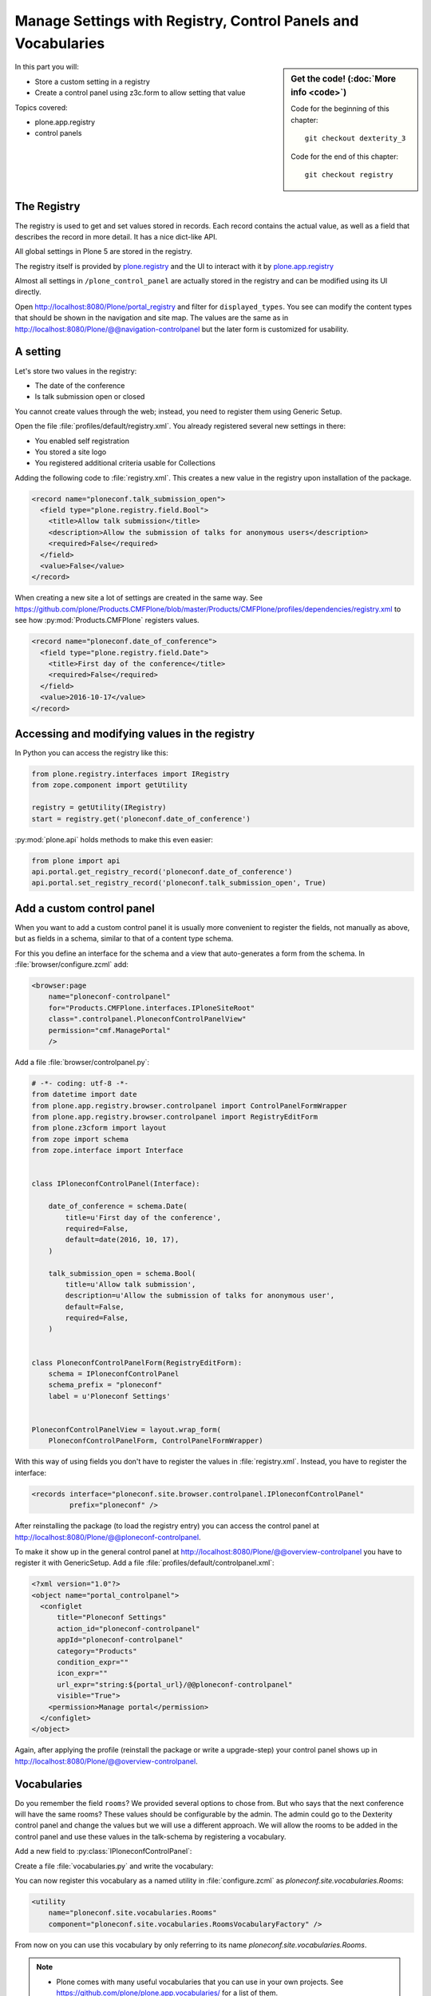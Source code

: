 .. _registry-label:

Manage Settings with Registry, Control Panels and Vocabularies
==============================================================

.. todo::

    * Add a Volto Controlpanel (in a later chapter?)
    * Add vocabularies for the fields ``audience`` and ``type_of_talk``


.. sidebar:: Get the code! (:doc:`More info <code>`)

   Code for the beginning of this chapter::

       git checkout dexterity_3

   Code for the end of this chapter::

        git checkout registry


In this part you will:

* Store a custom setting in a registry
* Create a control panel using z3c.form to allow setting that value


Topics covered:

* plone.app.registry
* control panels


The Registry
------------

The registry is used to get and set values stored in records. Each record contains the actual value, as well as a field that describes the record in more detail. It has a nice dict-like API.

All global settings in Plone 5 are stored in the registry.

The registry itself is provided by `plone.registry <https://pypi.org/project/plone.registry>`_ and the UI to interact with it by `plone.app.registry <https://pypi.org/project/plone.app.registry>`_

Almost all settings in ``/plone_control_panel`` are actually stored in the registry and can be modified using its UI directly.

Open http://localhost:8080/Plone/portal_registry and filter for ``displayed_types``. You see can modify the content types that should be shown in the navigation and site map. The values are the same as in http://localhost:8080/Plone/@@navigation-controlpanel but the later form is customized for usability.

A setting
---------

Let's store two values in the registry:

- The date of the conference
- Is talk submission open or closed

You cannot create values through the web; instead, you need to register them using Generic Setup.

Open the file :file:`profiles/default/registry.xml`. You already registered several new settings in there:

- You enabled self registration
- You stored a site logo
- You registered additional criteria usable for Collections


Adding the following code to :file:`registry.xml`. This creates a new value in the registry upon installation of the package.

..  code-block:: xml

    <record name="ploneconf.talk_submission_open">
      <field type="plone.registry.field.Bool">
        <title>Allow talk submission</title>
        <description>Allow the submission of talks for anonymous users</description>
        <required>False</required>
      </field>
      <value>False</value>
    </record>

When creating a new site a lot of settings are created in the same way. See https://github.com/plone/Products.CMFPlone/blob/master/Products/CMFPlone/profiles/dependencies/registry.xml to see how :py:mod:`Products.CMFPlone` registers values.

..  code-block:: xml

    <record name="ploneconf.date_of_conference">
      <field type="plone.registry.field.Date">
        <title>First day of the conference</title>
        <required>False</required>
      </field>
      <value>2016-10-17</value>
    </record>


Accessing and modifying values in the registry
----------------------------------------------

In Python you can access the registry like this:


..  code-block:: python

    from plone.registry.interfaces import IRegistry
    from zope.component import getUtility

    registry = getUtility(IRegistry)
    start = registry.get('ploneconf.date_of_conference')

:py:mod:`plone.api` holds methods to make this even easier:

..  code-block:: python

    from plone import api
    api.portal.get_registry_record('ploneconf.date_of_conference')
    api.portal.set_registry_record('ploneconf.talk_submission_open', True)


Add a custom control panel
--------------------------

When you want to add a custom control panel it is usually more convenient to register the fields, not manually as above, but as fields in a schema, similar to that of a content type schema.

For this you define an interface for the schema and a view that auto-generates a form from the schema. In :file:`browser/configure.zcml` add:

..  code-block:: xml

    <browser:page
        name="ploneconf-controlpanel"
        for="Products.CMFPlone.interfaces.IPloneSiteRoot"
        class=".controlpanel.PloneconfControlPanelView"
        permission="cmf.ManagePortal"
        />

Add a file :file:`browser/controlpanel.py`:

..  code-block:: python

    # -*- coding: utf-8 -*-
    from datetime import date
    from plone.app.registry.browser.controlpanel import ControlPanelFormWrapper
    from plone.app.registry.browser.controlpanel import RegistryEditForm
    from plone.z3cform import layout
    from zope import schema
    from zope.interface import Interface


    class IPloneconfControlPanel(Interface):

        date_of_conference = schema.Date(
            title=u'First day of the conference',
            required=False,
            default=date(2016, 10, 17),
        )

        talk_submission_open = schema.Bool(
            title=u'Allow talk submission',
            description=u'Allow the submission of talks for anonymous user',
            default=False,
            required=False,
        )


    class PloneconfControlPanelForm(RegistryEditForm):
        schema = IPloneconfControlPanel
        schema_prefix = "ploneconf"
        label = u'Ploneconf Settings'


    PloneconfControlPanelView = layout.wrap_form(
        PloneconfControlPanelForm, ControlPanelFormWrapper)


With this way of using fields you don't have to register the values in :file:`registry.xml`. Instead, you have to register the interface:

..  code-block:: xml

    <records interface="ploneconf.site.browser.controlpanel.IPloneconfControlPanel"
             prefix="ploneconf" />

After reinstalling the package (to load the registry entry) you can access the control panel at http://localhost:8080/Plone/@@ploneconf-controlpanel.

To make it show up in the general control panel at http://localhost:8080/Plone/@@overview-controlpanel you have to register it with GenericSetup.
Add a file :file:`profiles/default/controlpanel.xml`:

..  code-block:: xml

    <?xml version="1.0"?>
    <object name="portal_controlpanel">
      <configlet
          title="Ploneconf Settings"
          action_id="ploneconf-controlpanel"
          appId="ploneconf-controlpanel"
          category="Products"
          condition_expr=""
          icon_expr=""
          url_expr="string:${portal_url}/@@ploneconf-controlpanel"
          visible="True">
        <permission>Manage portal</permission>
      </configlet>
    </object>

Again, after applying the profile (reinstall the package or write a upgrade-step) your control panel shows up in http://localhost:8080/Plone/@@overview-controlpanel.


Vocabularies
------------

Do you remember the field ``rooms``? We provided several options to chose from.
But who says that the next conference will have the same rooms?
These values should be configurable by the admin.
The admin could go to the Dexterity control panel and change the values but we will use a different approach.
We will allow the rooms to be added in the control panel and use these values in the talk-schema by registering a vocabulary.

Add a new field to :py:class:`IPloneconfControlPanel`:

..  code-block:: python
    :linenos:

    rooms = schema.Tuple(
        title=u'Available Rooms for the conference',
        default=(u'101', u'201', u'Auditorium'),
        missing_value=None,
        required=False,
        value_type=schema.TextLine(),
    )

Create a file :file:`vocabularies.py` and write the vocabulary:

..  code-block:: python
    :linenos:

    # -*- coding: utf-8 -*-
    from plone import api
    from plone.app.vocabularies.terms import safe_simplevocabulary_from_values
    from zope.interface import provider
    from zope.schema.interfaces import IVocabularyFactory

    @provider(IVocabularyFactory)
    def RoomsVocabularyFactory(context):
        values = api.portal.get_registry_record('ploneconf.rooms')
        return safe_simplevocabulary_from_values(values)

You can now register this vocabulary as a named utility in :file:`configure.zcml` as `ploneconf.site.vocabularies.Rooms`:

..  code-block:: xml

    <utility
        name="ploneconf.site.vocabularies.Rooms"
        component="ploneconf.site.vocabularies.RoomsVocabularyFactory" />

From now on you can use this vocabulary by only referring to its name `ploneconf.site.vocabularies.Rooms`.

.. note::

    * Plone comes with many useful vocabularies that you can use in your own projects. See https://github.com/plone/plone.app.vocabularies/ for a list of them.
    * We turn the values from the registry into a dynamic ``SimpleVocabulary`` that can be used in the schema.
    * You could use the context with which the vocabulary is called or the request (using `getRequest` from ``from zope.globalrequest import getRequest``) to constrain the values in the vocabulary.
    * We use the handy helper method `safe_simplevocabulary_from_values` to create the vocabulary since the `token` of a `SimpleTerm` in a ``SimpleVocabulary`` needs to be ASCII.
    * ``binascii.b2a_qp`` (which is used by ``safe_simplevocabulary_from_values``) has the annoying habit of adding line-breaks every 80 characters. Make sure your values are shorter than that or use something else to create the vocabulary-terms!
    * You can write your own helper to further control the creation of the vocabulary terms. The ``value`` is stored on the object, the ``token`` used to communicate with the widget during editing and ``title`` is what is displayed in the widget.
      This example allows you to translate the displayed title while keeping the value stored on the object the same in all languages:

      ..  code-block:: python

          from binascii import b2a_qp
          from ploneconf.site import _
          from zope.schema.vocabulary import SimpleTerm
          from zope.schema.vocabulary import SimpleVocabulary

          def simplevoc(values):
              return SimpleVocabulary(
                  [SimpleTerm(value=i, token=b2a_qp(i.encode('utf-8')), title=_(i)) for i in values],
              )

Use the new vocabulary in the talk schema. Edit :file:`content/talk.py`

..  code-block:: python
    :linenos:
    :emphasize-lines: 3

    room = schema.Choice(
        title=_(u'Room'),
        vocabulary='ploneconf.site.vocabularies.Rooms',
        required=False,
    )

In a xml-schema, that would look like this:

..  code-block:: xml
    :linenos:
    :emphasize-lines: 5

    <field name="room"
           type="zope.schema.Choice">
      <description></description>
      <title>Room</title>
      <vocabulary>ploneconf.site.vocabularies.Rooms</vocabulary>
    </field>

An admin can now configure the rooms available for the conference.

We could use the same pattern for the fields ``type_of_talk`` and ``audience``.

.. note::

   This approach to create vocabularies has some problems:
   Existing content does not get updated when you change a value in the controlpanel. Instead they will have invalid data.

   If your settings tend to change you should use `collective.taxonomy <https://github.com/collective/collective.taxonomy>`_ to manage vocabularies. Among many other things it allows you to translate terms and to change the text that is displayed while keeping the same values.

.. seealso::

  https://docs.plone.org/external/plone.app.dexterity/docs/advanced/vocabularies.html
